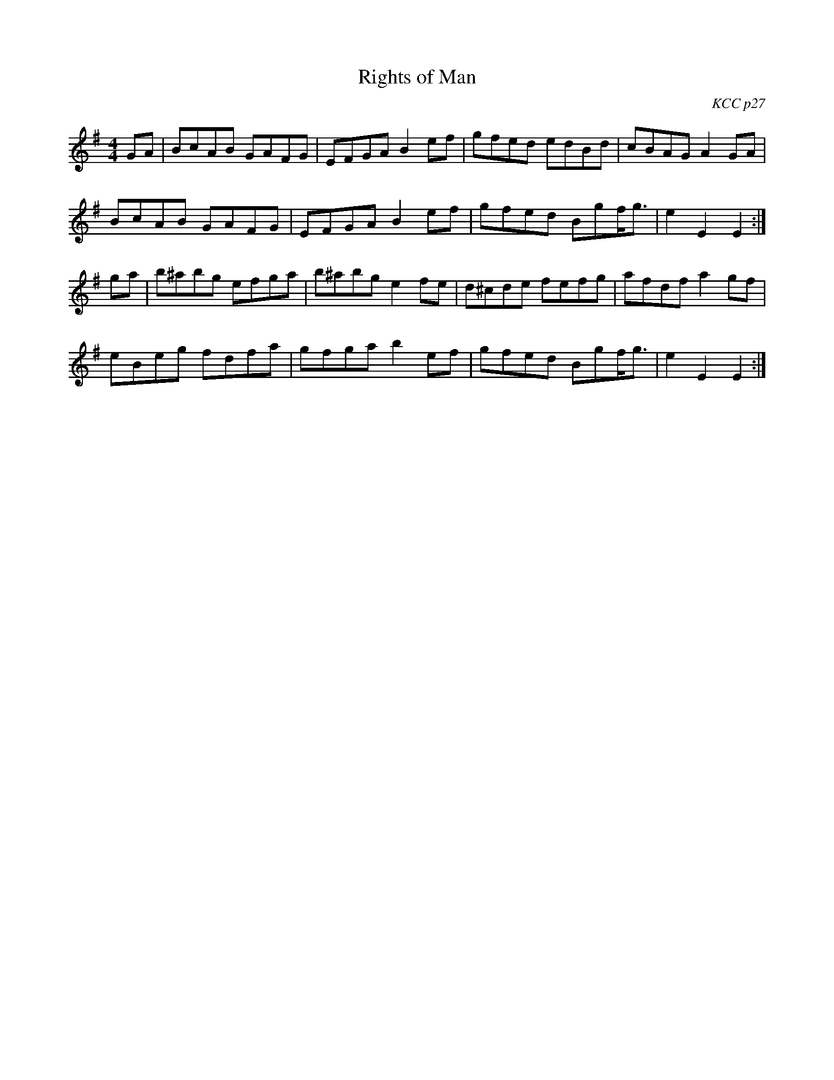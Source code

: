 X: 15
T:Rights of Man
R:hornpipe
C:KCC p27
S:Nottingham Music Database
M:4/4
L:1/8
K:Em
GA|BcAB GAFG|EFGA B2ef|gfed edBd|cBAG A2GA|
BcAB GAFG|EFGA B2ef|gfed Bgf<g|e2E2 E2:|
ga|b^abg efga|b^abg e2fe|d^cde fefg|afdf a2gf|
eBeg fdfa|gfga b2ef|gfed Bgf<g|e2E2 E2:|

